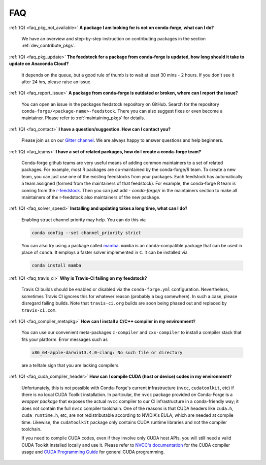 FAQ
***

.. _faq_pkg_not_available:

:ref:`(Q) <faq_pkg_not_available>` **A package I am looking for is not on conda-forge, what can I do?**

  We have an overview and step-by-step instruction on contributing packages in the section :ref:`dev_contribute_pkgs`.

.. _faq_pkg_update:

:ref:`(Q) <faq_pkg_update>` **The feedstock for a package from conda-forge is updated, how long should it take to update on Anaconda Cloud?**

  It depends on the queue, but a good rule of thumb is to wait at least 30 mins - 2 hours.  If you don't see it after 24 hrs, please raise an issue.

.. _faq_report_issue:

:ref:`(Q) <faq_report_issue>` **A package from conda-forge is outdated or broken, where can I report the issue?**

  You can open an issue in the packages feedstock repository on GitHub. Search for the repository ``conda-forge/<package-name>-feedstock``. There you can also suggest fixes or even become a maintainer. Please refer to :ref:`maintaining_pkgs` for details.

.. _faq_contact:

:ref:`(Q) <faq_contact>` **I have a question/suggestion. How can I contact you?**

  Please join us on our `Gitter channel <https://gitter.im/conda-forge/conda-forge.github.io>`__. We are always happy to answer questions and help beginners.

.. _faq_teams:

:ref:`(Q) <faq_teams>` **I have a set of related packages, how do I create a conda-forge team?**

  Conda-forge github teams are very useful means of adding common maintainers to a set of related packages. For example, most R packages are co-maintained by the conda-forge/R team.
  To create a new team, you can just use one of the existing feedstocks from your packages. Each feedstock has automatically a team assigned (formed from the maintainers of that feedstock).
  For example, the conda-forge R team is coming from the `r-feedstock <https://github.com/conda-forge/r-feedstock>`_. Then you can just add `- conda-forge/r` in the maintainers section to
  make all maintainers of the r-feedstock also maintainers of the new package.

.. _faq_solver_speed:

:ref:`(Q) <faq_solver_speed>` **Installing and updating takes a long time, what can I do?**

  Enabling struct channel priority may help. You can do this via

  .. code-block:: bash

    conda config --set channel_priority strict

  You can also try using a package called `mamba <https://github.com/mamba-org/mamba>`__.
  ``mamba`` is an ``conda``-compatible package that can be used in place of ``conda``. It
  employs a faster solver implemented in ``C``. It can be installed via

  .. code-block:: bash

    conda install mamba

.. _faq_travis_ci:

:ref:`(Q) <faq_travis_ci>` **Why is Travis-CI failing on my feedstock?**

  Travis CI builds should be enabled or disabled via the ``conda-forge.yml`` configuration.
  Nevertheless, sometimes Travis CI ignores this for whatever reason (probably a bug somewhere).
  In such a case, please disregard failing builds.
  Note that ``travis-ci.org`` builds are soon being phased out and replaced by ``travis-ci.com``.

.. _faq_compiler_metapkg:

:ref:`(Q) <faq_compiler_metapkg>` **How can I install a C/C++ compiler in my environment?**

  You can use our convenient meta-packages ``c-compiler`` and ``cxx-compiler`` to install a compiler stack that fits your platform. Error messages such as 
  
  .. code-block::

    x86_64-apple-darwin13.4.0-clang: No such file or directory
    
  are a telltale sign that you are lacking compilers.

.. _faq_cuda_compiler_header:

:ref:`(Q) <faq_cuda_compiler_header>` **How can I compile CUDA (host or device) codes in my environment?**

  Unfortunately, this is not possible with Conda-Forge's current infrastructure (``nvcc``, ``cudatoolkit``, etc) if there is no local CUDA Toolkit installation. In particular, the ``nvcc`` package provided on Conda-Forge is a *wrapper package* that exposes the actual ``nvcc`` compiler to our CI infrastructure in a ``conda``-friendly way; it does not contain the full ``nvcc`` compiler toolchain. One of the reasons is that CUDA headers like ``cuda.h``, ``cuda_runtime.h``, etc, are not redistributable according to NVIDIA's EULA, which are needed at compile time. Likewise, the ``cudatoolkit`` package only contains CUDA runtime libraries and not the compiler toolchain.
  
  If you need to compile CUDA codes, even if they involve only CUDA host APIs, you will still need a valid CUDA Toolkit installed locally and use it. Please refer to `NVCC's documentation <https://docs.nvidia.com/cuda/cuda-compiler-driver-nvcc/index.html>`_ for the CUDA compiler usage and `CUDA Programming Guide <https://docs.nvidia.com/cuda/cuda-c-programming-guide/index.html>`_ for general CUDA programming.
